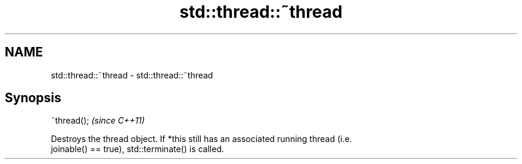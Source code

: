 .TH std::thread::~thread 3 "Nov 25 2015" "2.0 | http://cppreference.com" "C++ Standard Libary"
.SH NAME
std::thread::~thread \- std::thread::~thread

.SH Synopsis
   ~thread();  \fI(since C++11)\fP

   Destroys the thread object. If *this still has an associated running thread (i.e.
   joinable() == true), std::terminate() is called.
